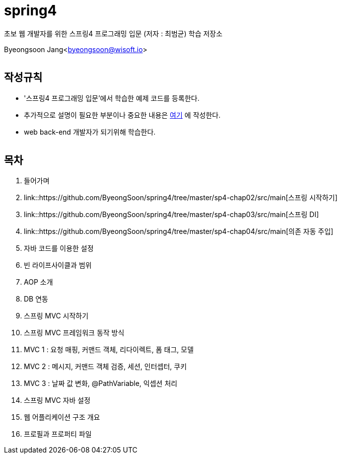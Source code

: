 spring4
======

:icons: font
:Author: Byeongsoon Jang
:Email: byeongsoon@wisoft.io
:Date: 2018.05.10
:Revision: 1.0
:imagesdir: ./image

초보 웹 개발자를 위한 스프링4 프로그래밍 입문
(저자 : 최범균) 학습 저장소

Byeongsoon Jang<byeongsoon@wisoft.io>

|===
|===

== 작성규칙

** '스프링4 프로그래밍 입문'에서 학습한 예제 코드를 등록한다.
** 추가적으로 설명이 필요한 부분이나 중요한 내용은
link:https://github.com/ByeongSoon/TIL/tree/master/Java[여기]
에 작성한다.
** web back-end 개발자가 되기위해 학습한다.

|===
|===

== 목차

. 들어가며
. link::https://github.com/ByeongSoon/spring4/tree/master/sp4-chap02/src/main[스프링 시작하기]
. link::https://github.com/ByeongSoon/spring4/tree/master/sp4-chap03/src/main[스프링 DI]
. link::https://github.com/ByeongSoon/spring4/tree/master/sp4-chap04/src/main[의존 자동 주입]
. 자바 코드를 이용한 설정
. 빈 라이프사이클과 범위
. AOP 소개
. DB 연동
. 스프링 MVC 시작하기
. 스프링 MVC 프레임워크 동작 방식
. MVC 1 : 요청 매핑, 커맨드 객체, 리다이렉트, 폼 태그, 모델
. MVC 2 : 메시지, 커맨드 객체 검증, 세션, 인터셉터, 쿠키
. MVC 3 : 날짜 값 변화, @PathVariable, 익셉션 처리
. 스프링 MVC 자바 설정
. 웹 어플리케이션 구조 개요
. 프로필과 프로퍼티 파일
